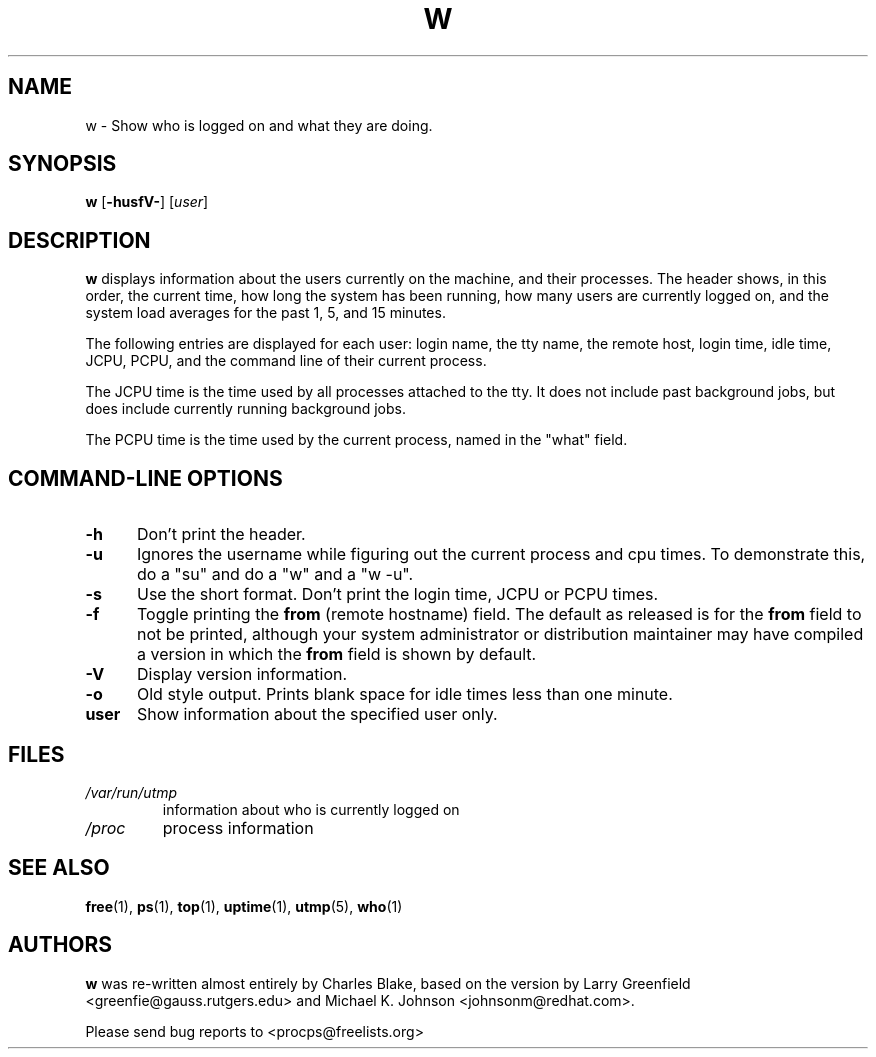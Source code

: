 .\"             -*-Nroff-*-
.\"
.TH W 1 "8 Dec 1993 " " " "Linux User's Manual"
.SH NAME
w \- Show who is logged on and what they are doing.
.SH SYNOPSIS
.B w
.RB [ \-husfV- ]
.RI [ user ]
.SH DESCRIPTION
.B w
displays information about the users currently on the machine,
and their processes.
The header shows, in this order,  the current time,
how long the system has been running,
how many users are currently logged on,
and the system load averages for the past 1, 5, and 15 minutes.

The following entries are displayed for each user:
login name, the tty name, the remote host, login time, idle time, JCPU, PCPU,
and the command line of their current process.

The JCPU time is the time used by all processes attached to the tty.  It
does not include past background jobs, but does include currently
running background jobs.

The PCPU time is the time used by the current process, named in the "what"
field.

.PP
.SH "COMMAND\-LINE OPTIONS"
.TP 0.5i
.B "\-h "
Don't print the header.
.TP 0.5i
.B "\-u "
Ignores the username while figuring out the current process and cpu
times.  To demonstrate this, do a "su" and do a "w" and a "w \-u".
.TP 0.5i
.B "\-s "
Use the short format.
Don't print the login time, JCPU or PCPU times.
.TP 0.5i
.B "\-f "
Toggle printing the
.B from
(remote hostname) field.  The default as
released is for the
.B from
field to not be printed, although your system administrator or
distribution maintainer may have compiled a version in which the
.B from
field is shown by default.
.TP 0.5i
.B "\-V "
Display version information.
.TP 0.5i
.B "\-o "
Old style output. Prints blank space for idle times less than one minute.
.TP 0.5i
.B "user "
Show information about the specified user only.

.SH FILES
.TP
.I /var/run/utmp
information about who is currently logged on
.TP
.I /proc
process information
.PP

.SH "SEE ALSO"
.BR free (1),
.BR ps (1),
.BR top (1),
.BR uptime (1),
.BR utmp (5),
.BR who (1)

.SH AUTHORS
.B w
was re-written almost entirely by Charles Blake, based on the version by Larry
Greenfield <greenfie@gauss.rutgers.edu> and Michael K. Johnson
<johnsonm@redhat.com>.

Please send bug reports to <procps@freelists.org>
